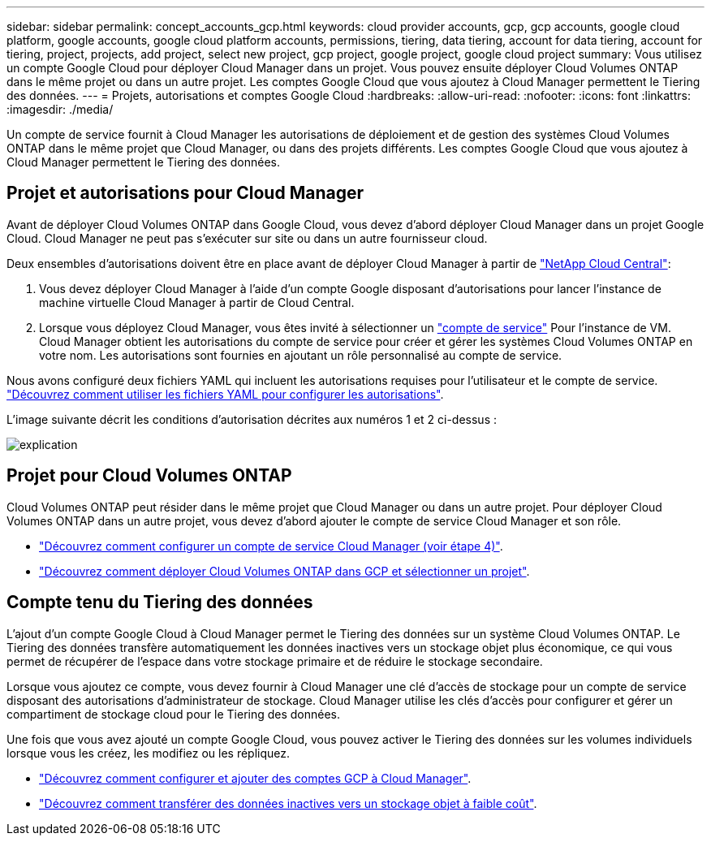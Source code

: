 ---
sidebar: sidebar 
permalink: concept_accounts_gcp.html 
keywords: cloud provider accounts, gcp, gcp accounts, google cloud platform, google accounts, google cloud platform accounts, permissions, tiering, data tiering, account for data tiering, account for tiering, project, projects, add project, select new project, gcp project, google project, google cloud project 
summary: Vous utilisez un compte Google Cloud pour déployer Cloud Manager dans un projet. Vous pouvez ensuite déployer Cloud Volumes ONTAP dans le même projet ou dans un autre projet. Les comptes Google Cloud que vous ajoutez à Cloud Manager permettent le Tiering des données. 
---
= Projets, autorisations et comptes Google Cloud
:hardbreaks:
:allow-uri-read: 
:nofooter: 
:icons: font
:linkattrs: 
:imagesdir: ./media/


[role="lead"]
Un compte de service fournit à Cloud Manager les autorisations de déploiement et de gestion des systèmes Cloud Volumes ONTAP dans le même projet que Cloud Manager, ou dans des projets différents. Les comptes Google Cloud que vous ajoutez à Cloud Manager permettent le Tiering des données.



== Projet et autorisations pour Cloud Manager

Avant de déployer Cloud Volumes ONTAP dans Google Cloud, vous devez d'abord déployer Cloud Manager dans un projet Google Cloud. Cloud Manager ne peut pas s'exécuter sur site ou dans un autre fournisseur cloud.

Deux ensembles d'autorisations doivent être en place avant de déployer Cloud Manager à partir de https://cloud.netapp.com["NetApp Cloud Central"^]:

. Vous devez déployer Cloud Manager à l'aide d'un compte Google disposant d'autorisations pour lancer l'instance de machine virtuelle Cloud Manager à partir de Cloud Central.
. Lorsque vous déployez Cloud Manager, vous êtes invité à sélectionner un https://cloud.google.com/iam/docs/service-accounts["compte de service"^] Pour l'instance de VM. Cloud Manager obtient les autorisations du compte de service pour créer et gérer les systèmes Cloud Volumes ONTAP en votre nom. Les autorisations sont fournies en ajoutant un rôle personnalisé au compte de service.


Nous avons configuré deux fichiers YAML qui incluent les autorisations requises pour l'utilisateur et le compte de service. link:task_getting_started_gcp.html["Découvrez comment utiliser les fichiers YAML pour configurer les autorisations"].

L'image suivante décrit les conditions d'autorisation décrites aux numéros 1 et 2 ci-dessus :

image:diagram_permissions_gcp.png["explication"]



== Projet pour Cloud Volumes ONTAP

Cloud Volumes ONTAP peut résider dans le même projet que Cloud Manager ou dans un autre projet. Pour déployer Cloud Volumes ONTAP dans un autre projet, vous devez d'abord ajouter le compte de service Cloud Manager et son rôle.

* link:task_getting_started_gcp.html#service-account["Découvrez comment configurer un compte de service Cloud Manager (voir étape 4)"].
* link:task_deploying_gcp.html["Découvrez comment déployer Cloud Volumes ONTAP dans GCP et sélectionner un projet"].




== Compte tenu du Tiering des données

L'ajout d'un compte Google Cloud à Cloud Manager permet le Tiering des données sur un système Cloud Volumes ONTAP. Le Tiering des données transfère automatiquement les données inactives vers un stockage objet plus économique, ce qui vous permet de récupérer de l'espace dans votre stockage primaire et de réduire le stockage secondaire.

Lorsque vous ajoutez ce compte, vous devez fournir à Cloud Manager une clé d'accès de stockage pour un compte de service disposant des autorisations d'administrateur de stockage. Cloud Manager utilise les clés d'accès pour configurer et gérer un compartiment de stockage cloud pour le Tiering des données.

Une fois que vous avez ajouté un compte Google Cloud, vous pouvez activer le Tiering des données sur les volumes individuels lorsque vous les créez, les modifiez ou les répliquez.

* link:task_adding_gcp_accounts.html["Découvrez comment configurer et ajouter des comptes GCP à Cloud Manager"].
* link:task_tiering.html["Découvrez comment transférer des données inactives vers un stockage objet à faible coût"].

